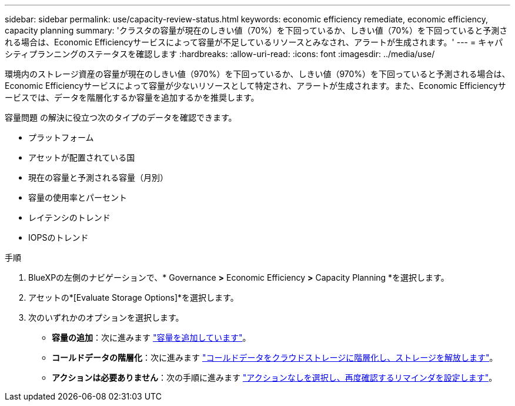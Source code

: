 ---
sidebar: sidebar 
permalink: use/capacity-review-status.html 
keywords: economic efficiency remediate, economic efficiency, capacity planning 
summary: 'クラスタの容量が現在のしきい値（70%）を下回っているか、しきい値（70%）を下回っていると予測される場合は、Economic Efficiencyサービスによって容量が不足しているリソースとみなされ、アラートが生成されます。' 
---
= キャパシティプランニングのステータスを確認します
:hardbreaks:
:allow-uri-read: 
:icons: font
:imagesdir: ../media/use/


[role="lead"]
環境内のストレージ資産の容量が現在のしきい値（970%）を下回っているか、しきい値（970%）を下回っていると予測される場合は、Economic Efficiencyサービスによって容量が少ないリソースとして特定され、アラートが生成されます。また、Economic Efficiencyサービスでは、データを階層化するか容量を追加するかを推奨します。

容量問題 の解決に役立つ次のタイプのデータを確認できます。

* プラットフォーム
* アセットが配置されている国
* 現在の容量と予測される容量（月別）
* 容量の使用率とパーセント
* レイテンシのトレンド
* IOPSのトレンド


.手順
. BlueXPの左側のナビゲーションで、* Governance *>* Economic Efficiency *>* Capacity Planning *を選択します。
. アセットの*[Evaluate Storage Options]*を選択します。
. 次のいずれかのオプションを選択します。
+
** *容量の追加*：次に進みます link:../use/capacity-add.html["容量を追加しています"]。
** *コールドデータの階層化*：次に進みます link:../use/capacity-tier-data.html["コールドデータをクラウドストレージに階層化し、ストレージを解放します"]。
** *アクションは必要ありません*：次の手順に進みます link:../use/capacity-reminders.html["アクションなしを選択し、再度確認するリマインダを設定します"]。



